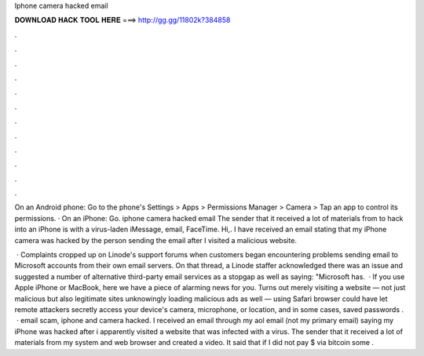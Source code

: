 Iphone camera hacked email



𝐃𝐎𝐖𝐍𝐋𝐎𝐀𝐃 𝐇𝐀𝐂𝐊 𝐓𝐎𝐎𝐋 𝐇𝐄𝐑𝐄 ===> http://gg.gg/11802k?384858



.



.



.



.



.



.



.



.



.



.



.



.

On an Android phone: Go to the phone's Settings > Apps > Permissions Manager > Camera > Tap an app to control its permissions. · On an iPhone: Go. iphone camera hacked email The sender that it received a lot of materials from to hack into an iPhone is with a virus-laden iMessage, email, FaceTime. Hi,. I have received an email stating that my iPhone camera was hacked by the person sending the email after I visited a malicious website.

 · Complaints cropped up on Linode's support forums when customers began encountering problems sending email to Microsoft accounts from their own email servers. On that thread, a Linode staffer acknowledged there was an issue and suggested a number of alternative third-party email services as a stopgap as well as saying: "Microsoft has.  · If you use Apple iPhone or MacBook, here we have a piece of alarming news for you. Turns out merely visiting a website — not just malicious but also legitimate sites unknowingly loading malicious ads as well — using Safari browser could have let remote attackers secretly access your device's camera, microphone, or location, and in some cases, saved passwords .  · email scam, iphone and camera hacked. I received an email through my aol email (not my primary email) saying my iPhone was hacked after i apparently visited a website that was infected with a virus. The sender that it received a lot of materials from my system and web browser and created a video. It said that if I did not pay $ via bitcoin some .
